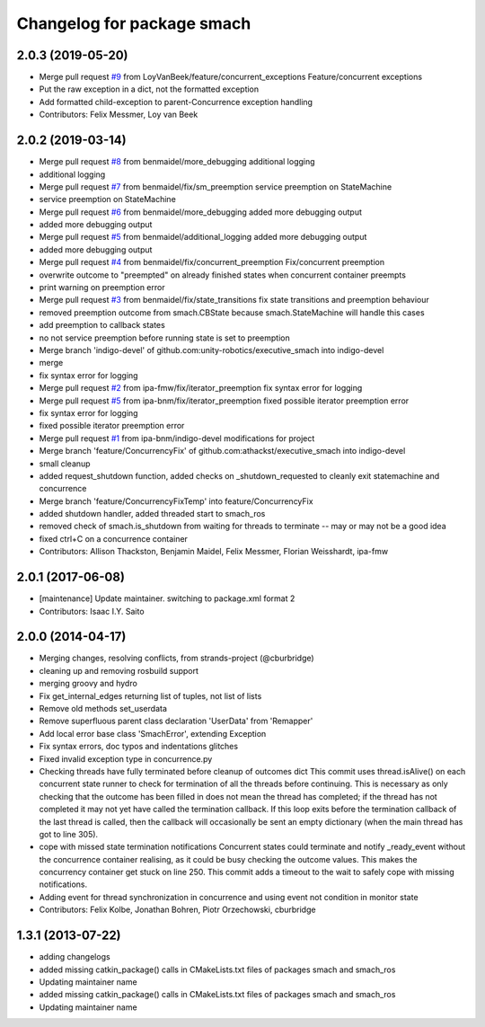^^^^^^^^^^^^^^^^^^^^^^^^^^^
Changelog for package smach
^^^^^^^^^^^^^^^^^^^^^^^^^^^

2.0.3 (2019-05-20)
------------------
* Merge pull request `#9 <https://github.com/mojin-robotics/executive_smach/issues/9>`_ from LoyVanBeek/feature/concurrent_exceptions
  Feature/concurrent exceptions
* Put the raw exception in a dict, not the formatted exception
* Add formatted child-exception to parent-Concurrence exception handling
* Contributors: Felix Messmer, Loy van Beek

2.0.2 (2019-03-14)
------------------
* Merge pull request `#8 <https://github.com/mojin-robotics/executive_smach/issues/8>`_ from benmaidel/more_debugging
  additional logging
* additional logging
* Merge pull request `#7 <https://github.com/mojin-robotics/executive_smach/issues/7>`_ from benmaidel/fix/sm_preemption
  service preemption on StateMachine
* service preemption on StateMachine
* Merge pull request `#6 <https://github.com/mojin-robotics/executive_smach/issues/6>`_ from benmaidel/more_debugging
  added more debugging output
* added more debugging output
* Merge pull request `#5 <https://github.com/mojin-robotics/executive_smach/issues/5>`_ from benmaidel/additional_logging
  added more debugging output
* added more debugging output
* Merge pull request `#4 <https://github.com/mojin-robotics/executive_smach/issues/4>`_ from benmaidel/fix/concurrent_preemption
  Fix/concurrent preemption
* overwrite outcome to "preempted" on already finished states when concurrent container preempts
* print warning on preemption error
* Merge pull request `#3 <https://github.com/mojin-robotics/executive_smach/issues/3>`_ from benmaidel/fix/state_transitions
  fix state transitions and preemption behaviour
* removed preemption outcome from smach.CBState because smach.StateMachine will handle this cases
* add preemption to callback states
* no not service preemption before running state is set to preemption
* Merge branch 'indigo-devel' of github.com:unity-robotics/executive_smach into indigo-devel
* merge
* fix syntax error for logging
* Merge pull request `#2 <https://github.com/mojin-robotics/executive_smach/issues/2>`_ from ipa-fmw/fix/iterator_preemption
  fix syntax error for logging
* Merge pull request `#5 <https://github.com/mojin-robotics/executive_smach/issues/5>`_ from ipa-bnm/fix/iterator_preemption
  fixed possible iterator preemption error
* fix syntax error for logging
* fixed possible iterator preemption error
* Merge pull request `#1 <https://github.com/mojin-robotics/executive_smach/issues/1>`_ from ipa-bnm/indigo-devel
  modifications for project
* Merge branch 'feature/ConcurrencyFix' of github.com:athackst/executive_smach into indigo-devel
* small cleanup
* added request_shutdown function, added checks on _shutdown_requested to cleanly exit statemachine and concurrence
* Merge branch 'feature/ConcurrencyFixTemp' into feature/ConcurrencyFix
* added shutdown handler, added threaded start to smach_ros
* removed check of smach.is_shutdown from waiting for threads to terminate -- may or may not be a good idea
* fixed ctrl+C on a concurrence container
* Contributors: Allison Thackston, Benjamin Maidel, Felix Messmer, Florian Weisshardt, ipa-fmw

2.0.1 (2017-06-08)
------------------
* [maintenance] Update maintainer. switching to package.xml format 2
* Contributors: Isaac I.Y. Saito

2.0.0 (2014-04-17)
------------------
* Merging changes, resolving conflicts, from strands-project (@cburbridge)
* cleaning up and removing rosbuild support
* merging groovy and hydro
* Fix get_internal_edges returning list of tuples, not list of lists
* Remove old methods set_userdata
* Remove superfluous parent class declaration 'UserData' from 'Remapper'
* Add local error base class 'SmachError', extending Exception
* Fix syntax errors, doc typos and indentations glitches
* Fixed invalid exception type in concurrence.py
* Checking threads have fully terminated before cleanup of outcomes dict
  This commit uses thread.isAlive() on each concurrent state runner to check for termination of all the threads before continuing. This is necessary as only checking that the outcome has been filled in does not mean the thread has completed; if the thread has not completed it may not yet have called the termination callback. If this loop exits before the termination callback of the last thread is called, then the callback will occasionally be sent an empty dictionary (when the main thread has got to line 305).
* cope with missed state termination notifications
  Concurrent states could terminate and notify _ready_event without the concurrence container realising, as it could be busy checking the outcome values. This makes the concurrency container get stuck on line 250. This commit adds a timeout to the wait to safely cope with missing notifications.
* Adding event for thread synchronization in concurrence and using event not condition in monitor state
* Contributors: Felix Kolbe, Jonathan Bohren, Piotr Orzechowski, cburbridge

1.3.1 (2013-07-22)
------------------
* adding changelogs
* added missing catkin_package() calls in CMakeLists.txt files of packages smach and smach_ros
* Updating maintainer name

* added missing catkin_package() calls in CMakeLists.txt files of packages smach and smach_ros
* Updating maintainer name

